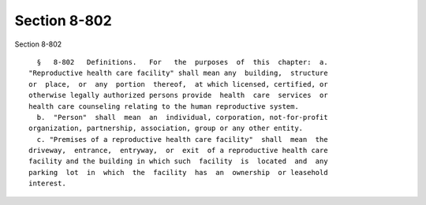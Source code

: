 Section 8-802
=============

Section 8-802 ::    
        
     
        §   8-802   Definitions.   For   the  purposes  of  this  chapter:  a.
      "Reproductive health care facility" shall mean any  building,  structure
      or  place,  or  any  portion  thereof,  at which licensed, certified, or
      otherwise legally authorized persons provide  health  care  services  or
      health care counseling relating to the human reproductive system.
        b.  "Person"  shall  mean  an  individual, corporation, not-for-profit
      organization, partnership, association, group or any other entity.
        c. "Premises of a reproductive health care facility"  shall  mean  the
      driveway,  entrance,  entryway,  or  exit  of a reproductive health care
      facility and the building in which such  facility  is  located  and  any
      parking  lot  in  which  the  facility  has  an  ownership  or leasehold
      interest.
    
    
    
    
    
    
    